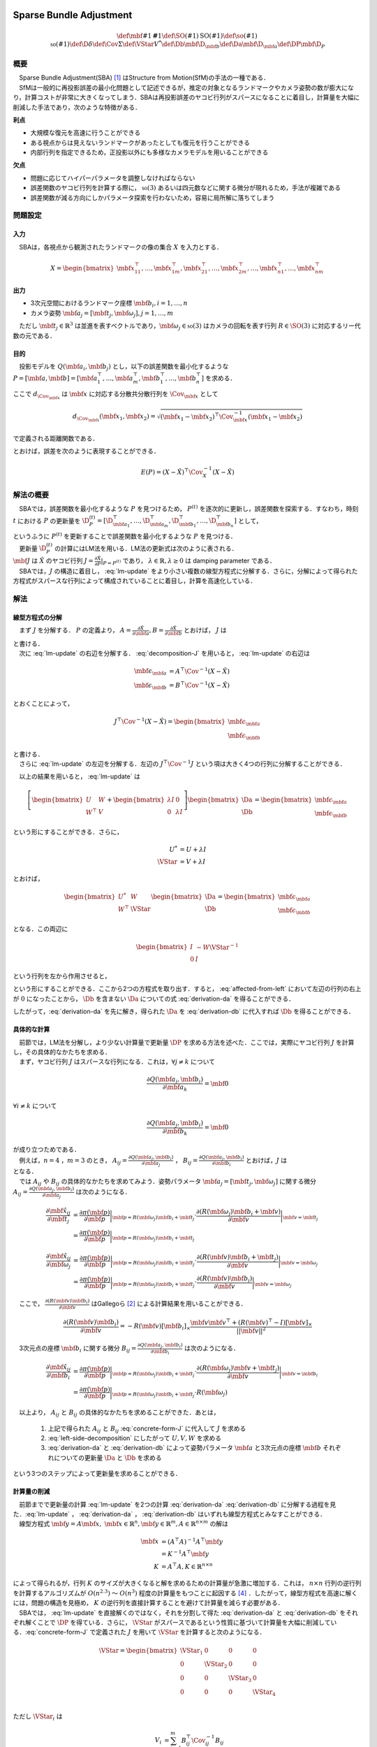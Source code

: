 
Sparse Bundle Adjustment
========================

.. math::
    \def\mbf#1{{\mathbf #1}}
    \def\SO(#1){{\mathrm{SO}(#1)}}
    \def\so(#1){{\mathfrak{so}(#1)}}
    \def\D{{\delta}}
    \def\Cov{{\Sigma}}
    \def\VStar{{V^{*}}}
    \def\Db{{\mbf{\D}_{\mbf{b}}}}
    \def\Da{{\mbf{\D}_{\mbf{a}}}}
    \def\DP{{\mbf{\D}_{P}}}

概要
----

| 　Sparse Bundle Adjustment(SBA) [#Lourakis_et_al_2015]_ はStructure from Motion(SfM)の手法の一種である．
| 　SfMは一般的に再投影誤差の最小化問題として記述できるが，推定の対象となるランドマークやカメラ姿勢の数が膨大になり，計算コストが非常に大きくなってしまう．SBAは再投影誤差のヤコビ行列がスパースになることに着目し，計算量を大幅に削減した手法であり，次のような特徴がある．

**利点**

- 大規模な復元を高速に行うことができる
- ある視点からは見えないランドマークがあったとしても復元を行うことができる
- 内部行列を指定できるため，正投影以外にも多様なカメラモデルを用いることができる

**欠点**

- 問題に応じてハイパーパラメータを調整しなければならない
- 誤差関数のヤコビ行列を計算する際に， :math:`\mathfrak{so}(3)` あるいは四元数などに関する微分が現れるため，手法が複雑である
- 誤差関数が減る方向にしかパラメータ探索を行わないため，容易に局所解に落ちてしまう


問題設定
--------

入力
~~~~

　SBAは，各視点から観測されたランドマークの像の集合 :math:`X` を入力とする．

.. math::
    X = \begin{bmatrix}
        \mbf{x}^{\top}_{11},
        \dots,
        \mbf{x}^{\top}_{1m},
        \mbf{x}^{\top}_{21},
        \dots,
        \mbf{x}^{\top}_{2m},
        \dots,
        \mbf{x}^{\top}_{n1},
        \dots,
        \mbf{x}^{\top}_{nm}
    \end{bmatrix}


出力
~~~~

- 3次元空間におけるランドマーク座標 :math:`\mbf{b}_{i},i=1,\dots,n`
- カメラ姿勢 :math:`\mbf{a}_{j} = [\mbf{t}_{j}, \mbf{\omega}_{j}],j=1,\dots,m`

　ただし :math:`\mbf{t}_{j} \in \mathbb{R}^{3}` は並進を表すベクトルであり，:math:`\mbf{\omega}_{j} \in \mathfrak{so}(3)` はカメラの回転を表す行列 :math:`R \in \SO(3)` に対応するリー代数の元である．


目的
~~~~

　投影モデルを :math:`Q(\mbf{a}_{i},\mbf{b}_{j})` とし，以下の誤差関数を最小化するような :math:`P = \left[\mbf{a}, \mbf{b}\right] = \left[ \mbf{a}^{\top}_{1}, \dots, \mbf{a}^{\top}_{m}, \mbf{b}^{\top}_{1}, \dots, \mbf{b}^{\top}_{n} \right]` を求める．

.. math::
    E(P) = \begin{align}
    \sum_{i=1}^{n} \sum_{j=1}^{m} d_{\Cov_{\mbf{x}_{ij}}}(Q(\mbf{a}_{j}, \mbf{b}_{i}), \mbf{x}_{ij})^{2}
    \end{align}
    :label: error-function-sba


ここで :math:`d_{\Cov_{\mbf{x}}}` は :math:`\mbf{x}` に対応する分散共分散行列を :math:`\Cov_{\mbf{x}}` として

.. math::
    d_{\Cov_{\mbf{x}}}(\mbf{x}_{1}, \mbf{x}_{2}) =
    \sqrt{(\mbf{x}_{1} - \mbf{x}_{2})^{\top} \Cov^{-1}_{\mbf{x}} (\mbf{x}_{1} - \mbf{x}_{2})}

で定義される距離関数である．

.. math::
    \hat{X}
    = \begin{bmatrix}
        \hat{\mbf{x}}^{\top}_{11},
        \dots,
        \hat{\mbf{x}}^{\top}_{1m},
        \hat{\mbf{x}}^{\top}_{21},
        \dots,
        \hat{\mbf{x}}^{\top}_{2m},
        \dots,
        \hat{\mbf{x}}^{\top}_{n1},
        \dots,
        \hat{\mbf{x}}^{\top}_{nm}
    \end{bmatrix}^{\top} \\
    :label: definition-X

.. math::
    \hat{\mbf{x}}_{ij}
    = Q(\mbf{a}_{j}, \mbf{b}_{i})
    :label: definition-Q

.. math::
    \Cov_{X}
    = diag(
        \Cov_{\mbf{x}_{11}},
        \dots,
        \Cov_{\mbf{x}_{1m}},
        \Cov_{\mbf{x}_{21}},
        \dots,
        \Cov_{\mbf{x}_{2m}},
        \dots,
        \Cov_{\mbf{x}_{n1}},
        \dots,
        \Cov_{\mbf{x}_{nm}}
    )
    :label: definition-sigma

とおけば，誤差を次のように表現することができる．

.. math::
    E(P)
    = (X-\hat{X})^{\top} \Cov_{X}^{-1} (X-\hat{X})


解法の概要
----------

　SBAでは，誤差関数を最小化するような :math:`P` を見つけるため， :math:`P^{(t)}` を逐次的に更新し，誤差関数を探索する．すなわち，時刻 :math:`t` における :math:`P` の更新量を :math:`\D_{P}^{(t)} = \left[ \D_{\mbf{a}_{1}}^{\top}, \dots, \D_{\mbf{a}_{m}}^{\top}, \D_{\mbf{b}_{1}}^{\top}, \dots, \D_{\mbf{b}_{n}}^{\top} \right]`  として，

.. math::
    P^{(t+1)} \leftarrow P^{(t)} + \D_{P}^{(t)}
    :label: parameter-update

| というふうに :math:`P^{(t)}` を更新することで誤差関数を最小化するような :math:`P` を見つける．
| 　更新量 :math:`\D_{P}^{(t)}` の計算にはLM法を用いる．LM法の更新式は次のように表される．

.. math::
    \left[
        J^{\top} \Cov^{-1} J + \lambda I
    \right]
    \D_{P}^{(t)}
    = J^{\top} \Cov^{-1} \left[ X - \hat{X} \right] \\
    :label: lm-update

| :math:`\mbf{J}` は :math:`\hat{X}` のヤコビ行列 :math:`J = \frac{\partial \hat{X}}{\partial P} \rvert_{P=P^{(t)}}` であり， :math:`\lambda \in \mathbb{R}, \lambda \geq 0` は damping parameter である．
| 　SBAでは，:math:`J` の構造に着目し， :eq:`lm-update` をより小さい複数の線型方程式に分解する．さらに，分解によって得られた方程式がスパースな行列によって構成されていることに着目し，計算を高速化している．

解法
----

線型方程式の分解
~~~~~~~~~~~~~~~~

　まず :math:`J` を分解する． :math:`P` の定義より， :math:`A = \frac{\partial \hat{X}}{\partial \mbf{a}},B = \frac{\partial \hat{X}}{\partial \mbf{b}}` とおけば， :math:`J` は

.. math::
    J = \frac{\partial \hat{X}}{\partial P}
    = \frac{\partial \hat{X}}{\partial (a, b)} = \left[ A, B \right]
    :label: decomposition-J

| と書ける．
| 　次に :eq:`lm-update` の右辺を分解する． :eq:`decomposition-J` を用いると， :eq:`lm-update` の右辺は

.. math::
    \begin{align}
        \mbf{\epsilon}_{\mbf{a}} &= A^{\top} \Cov^{-1} (X - \hat{X}) \\
        \mbf{\epsilon}_{\mbf{b}} &= B^{\top} \Cov^{-1} (X - \hat{X})
    \end{align}

とおくことによって，

.. math::
    J^{\top} \Cov^{-1} (X - \hat{X})
    = \begin{bmatrix} \mbf{\epsilon}_{\mbf{a}} \\ \mbf{\epsilon}_{\mbf{b}} \end{bmatrix}

| と書ける．
| 　さらに :eq:`lm-update` の左辺を分解する．左辺の :math:`J^{\top} \Cov^{-1} J` という項は大きく4つの行列に分解することができる．

.. math::
    \begin{align}
        J^{\top} \Cov^{-1} J
        &= \begin{bmatrix}
            A^{\top} \\ B^{\top}
        \end{bmatrix}
        \Cov^{-1}
        \begin{bmatrix}
            A & B
        \end{bmatrix} \\
        &= \begin{bmatrix}
            A^{\top} \Cov^{-1} A & A^{\top} \Cov^{-1} B \\
            B^{\top} \Cov^{-1} A & B^{\top} \Cov^{-1} B
        \end{bmatrix} \\
        &= \begin{bmatrix}
            U & W \\
            W^{\top} & V
        \end{bmatrix}
    \end{align}
    :label: left-side-decomposition


　以上の結果を用いると， :eq:`lm-update` は


.. math::
    \left[
    \begin{bmatrix}
        U & W \\
        W^{\top} & V
    \end{bmatrix}
    +
    \begin{bmatrix}
        \lambda I & 0 \\
        0 & \lambda I
    \end{bmatrix}
    \right]
    \begin{bmatrix}
        \Da \\
        \Db
    \end{bmatrix}
    =
    \begin{bmatrix}
        \mbf{\epsilon}_{\mbf{a}} \\
        \mbf{\epsilon}_{\mbf{b}}
    \end{bmatrix}

という形にすることができる．さらに，

.. math::
    \begin{align}
        U^{*} &= U + \lambda I \\
        \VStar &= V + \lambda I
    \end{align}

とおけば，

.. math::
    \begin{bmatrix}
        U^{*} & W \\
        W^{\top} & \VStar
    \end{bmatrix}
    \begin{bmatrix}
        \Da \\
        \Db
    \end{bmatrix}
    =
    \begin{bmatrix}
        \mbf{\epsilon}_{\mbf{a}} \\
        \mbf{\epsilon}_{\mbf{b}}
    \end{bmatrix}

となる．この両辺に

.. math::
    \begin{bmatrix}
        I & -W{\VStar}^{-1} \\
        0 & I
    \end{bmatrix}

という行列を左から作用させると，

.. math::
    \begin{bmatrix}
        I & -W{\VStar}^{-1} \\
        0 & I
    \end{bmatrix}
    \begin{bmatrix}
        U^{*} & W \\
        W^{\top} & \VStar
    \end{bmatrix}
    \begin{bmatrix}
        \Da \\
        \Db
    \end{bmatrix}
    =
    \begin{bmatrix}
        I & -W{\VStar}^{-1} \\
        0 & I
    \end{bmatrix}
    \begin{bmatrix}
        \mbf{\epsilon}_{\mbf{a}} \\
        \mbf{\epsilon}_{\mbf{b}}
    \end{bmatrix} \\
    :label: left-multiplication

.. math::
    \begin{bmatrix}
        U^{*} - W{\VStar}^{-1}W^{\top} & 0 \\
        W^{\top} & \VStar
    \end{bmatrix}
    \begin{bmatrix}
        \Da \\
        \Db
    \end{bmatrix}
    =
    \begin{bmatrix}
        \mbf{\epsilon}_{\mbf{a}} - W{\VStar}^{-1}\mbf{\epsilon}_{\mbf{b}} \\
        \mbf{\epsilon}_{\mbf{b}}
    \end{bmatrix}
    :label: affected-from-left

という形にすることができる．ここから2つの方程式を取り出す．すると， :eq:`affected-from-left` において左辺の行列の右上が :math:`0` になったことから， :math:`\Db` を含まない :math:`\Da` についての式 :eq:`derivation-da` を得ることができる．

.. math::
    (U^{*} - W{\VStar}^{-1}W^{\top}) \Da
    = \mbf{\epsilon}_{\mbf{a}} - W{\VStar}^{-1}\mbf{\epsilon}_{\mbf{b}}
    :label: derivation-da

.. math::
    \VStar \Db
    = \mbf{\epsilon}_{\mbf{b}} - W^{\top} \Da
    :label: derivation-db

したがって，:eq:`derivation-da` を先に解き，得られた :math:`\Da` を :eq:`derivation-db` に代入すれば :math:`\Db` を得ることができる．


具体的な計算
~~~~~~~~~~~~

| 　前節では，LM法を分解し，より少ない計算量で更新量 :math:`\DP` を求める方法を述べた．ここでは，実際にヤコビ行列 :math:`J` を計算し，その具体的なかたちを求める．
| 　まず，ヤコビ行列 :math:`J` はスパースな行列になる．これは，:math:`\forall j \neq k` について

.. math::
    \frac{\partial Q(\mbf{a}_{j}, \mbf{b}_{i})}{\partial \mbf{a}_{k}} = \mbf{0}

:math:`\forall i \neq k` について

.. math::
    \frac{\partial Q(\mbf{a}_{j}, \mbf{b}_{i})}{\partial \mbf{b}_{k}} = \mbf{0}

| が成り立つためである．
| 　例えば，:math:`n=4` ，:math:`m=3` のとき， :math:`A_{ij}=\frac{\partial Q(\mbf{a}_{j}, \mbf{b}_{i})}{\partial \mbf{a}_{j}}` ， :math:`B_{ij}=\frac{\partial Q(\mbf{a}_{j}, \mbf{b}_{i})}{\partial \mbf{b}_{i}}` とおけば，:math:`J` は

.. math::
    J = \begin{bmatrix}
        A_{11} &      \mbf{0} &      \mbf{0} & B_{11} &      \mbf{0} &      \mbf{0} &      \mbf{0} \\
        \mbf{0}      & A_{12} &      \mbf{0} & B_{12} &      \mbf{0} &      \mbf{0} &      \mbf{0} \\
        \mbf{0}      &      \mbf{0} & A_{13} & B_{13} &      \mbf{0} &      \mbf{0} &      \mbf{0} \\
        A_{21} &      \mbf{0} &      \mbf{0} &      \mbf{0} & B_{21} &      \mbf{0} &      \mbf{0} \\
        \mbf{0}      & A_{22} &      \mbf{0} &      \mbf{0} & B_{22} &      \mbf{0} &      \mbf{0} \\
        \mbf{0}      &      \mbf{0} & A_{23} &      \mbf{0} & B_{23} &      \mbf{0} &      \mbf{0} \\
        A_{31} &      \mbf{0} &      \mbf{0} &      \mbf{0} &      \mbf{0} & B_{31} &      \mbf{0} \\
        \mbf{0}      & A_{32} &      \mbf{0} &      \mbf{0} &      \mbf{0} & B_{32} &      \mbf{0} \\
        \mbf{0}      &      \mbf{0} & A_{33} &      \mbf{0} &      \mbf{0} & B_{33} &      \mbf{0} \\
        A_{41} &      \mbf{0} &      \mbf{0} &      \mbf{0} &      \mbf{0} &      \mbf{0} & B_{41} \\
        \mbf{0}      & A_{42} &      \mbf{0} &      \mbf{0} &      \mbf{0} &      \mbf{0} & B_{42} \\
        \mbf{0}      &      \mbf{0} & A_{43} &      \mbf{0} &      \mbf{0} &      \mbf{0} & B_{43} \\
    \end{bmatrix}
    :label: concrete-form-J

| となる．
| 　では :math:`A_{ij}` や :math:`B_{ij}` の具体的なかたちを求めてみよう．姿勢パラメータ :math:`\mbf{a}_{j} = \left[ \mbf{t}_{j}, \mbf{\omega}_{j} \right]` に関する微分 :math:`A_{ij}=\frac{\partial Q(\mbf{a}_{j}, \mbf{b}_{i})}{\partial \mbf{a}_{j}}` は次のようになる．


.. math::
    \begin{align}
    \frac{\partial \hat{\mbf{x}}_{ij}}{\partial \mbf{t}_{j}}
    &= \frac{\partial \pi(\mbf{p})}{\partial \mbf{p}}
       \bigg\rvert_{\mbf{p}=R(\mbf{\omega}_{j})\mbf{b}_{i} + \mbf{t}_{j}}
       \cdot
       \frac{\partial (R(\mbf{\omega}_{j})\mbf{b}_{i} + \mbf{v})}{\partial \mbf{v}}
       \bigg\rvert_{\mbf{v}=\mbf{t}_j} \\
    &= \frac{\partial \pi(\mbf{p})}{\partial \mbf{p}}
       \bigg\rvert_{\mbf{p}=R(\mbf{\omega}_{j})\mbf{b}_{i} + \mbf{t}_{j}}
    \end{align}


.. math::
    \begin{align}
    \frac{\partial \hat{\mbf{x}}_{ij}}{\partial \mbf{\omega}_{j}}
    &= \frac{\partial \pi(\mbf{p})}{\partial \mbf{p}}
       \bigg\rvert_{\mbf{p}=R(\mbf{\omega}_{j})\mbf{b}_{i} + \mbf{t}_{j}}
       \cdot
       \frac{\partial (R(\mbf{v})\mbf{b}_{i} + \mbf{t}_{j})}{\partial \mbf{v}}
       \bigg\rvert_{\mbf{v}=\mbf{\omega}_{j}} \\
    &= \frac{\partial \pi(\mbf{p})}{\partial \mbf{p}}
       \bigg\rvert_{\mbf{p}=R(\mbf{\omega}_{j})\mbf{b}_{i} + \mbf{t}_{j}}
       \cdot
       \frac{\partial (R(\mbf{v})\mbf{b}_{i})}{\partial \mbf{v}}
       \bigg\rvert_{\mbf{v}=\mbf{\omega}_{j}}
    \end{align}


　ここで， :math:`\frac{\partial (R(\mbf{v})\mbf{b}_{i})}{\partial \mbf{v}}` はGallegoら [#Gallego_et_al_2015]_ による計算結果を用いることができる．

.. math::
   \frac{\partial (R(\mbf{v})\mbf{b}_{i})}{\partial \mbf{v}}
   = -R(\mbf{v}) \left[ \mbf{b}_{i} \right]_{\times}
     \frac{
        \mbf{v}\mbf{v}^{\top} +
        (R(\mbf{v})^{\top} - I) \left[ \mbf{v} \right]_{\times}
     }{||\mbf{v}||^{2}}


　3次元点の座標 :math:`\mbf{b}_{i}` に関する微分 :math:`B_{ij}=\frac{\partial Q(\mbf{a}_{j}, \mbf{b}_{i})}{\partial \mbf{b}_{i}}` は次のようになる．

.. math::
    \begin{align}
    \frac{\partial \hat{\mbf{x}}_{ij}}{\partial \mbf{b}_{i}}
    &= \frac{\partial \pi(\mbf{p})}{\partial \mbf{p}}
       \bigg\rvert_{\mbf{p}=R(\mbf{\omega}_{j})\mbf{b}_{i} + \mbf{t}_{j}}
       \cdot
       \frac{\partial (R(\mbf{\omega}_{j})\mbf{v} + \mbf{t}_{j})}{\partial \mbf{v}}
       \bigg\rvert_{\mbf{v}=\mbf{b}_{i}} \\
    &= \frac{\partial \pi(\mbf{p})}{\partial \mbf{p}}
       \bigg\rvert_{\mbf{p}=R(\mbf{\omega}_{j})\mbf{b}_{i} + \mbf{t}_{j}}
       \cdot
       R(\mbf{\omega}_{j})
    \end{align}


　以上より， :math:`A_{ij}` と :math:`B_{ij}` の具体的なかたちを求めることができた．あとは，

    1. 上記で得られた :math:`A_{ij}` と :math:`B_{ij}` :eq:`concrete-form-J` に代入して :math:`J` を求める
    2. :eq:`left-side-decomposition` にしたがって :math:`U,V,W` を求める
    3. :eq:`derivation-da` と :eq:`derivation-db` によって姿勢パラメータ :math:`\mbf{a}` と3次元点の座標 :math:`\mbf{b}` それぞれについての更新量 :math:`\Da` と :math:`\Db` を求める

という3つのステップによって更新量を求めることができる．


計算量の削減
~~~~~~~~~~~~

| 　前節までで更新量の計算 :eq:`lm-update` を2つの計算 :eq:`derivation-da` :eq:`derivation-db` に分解する過程を見た．:eq:`lm-update` ， :eq:`derivation-da` ， :eq:`derivation-db` はいずれも線型方程式とみなすことができる．
| 　線型方程式 :math:`\mbf{y} = A\mbf{x},\; \mbf{x} \in \mathbb{R}^{n}, \mbf{y} \in \mathbb{R}^{m}, A \in \mathbb{R}^{n \times m}` の解は

.. math::
    \begin{align}
        \mbf{x}
        &= (A^{\top}A)^{-1}A^{\top}\mbf{y} \\
        &= K^{-1}A^{\top}\mbf{y} \\
        K &= A^{\top}A,
        K \in \mathbb{R}^{n \times n}
    \end{align}

| によって得られるが，行列 :math:`K` のサイズが大きくなると解を求めるための計算量が急激に増加する．これは， :math:`n \times n` 行列の逆行列を計算するアルゴリズムが :math:`O(n^{2.3})` 〜 :math:`O(n^{3})` 程度の計算量をもつことに起因する [#Coppersmith_et_al_1990]_ ．したがって，線型方程式を高速に解くには，問題の構造を見極め， :math:`K` の逆行列を直接計算することを避けて計算量を減らす必要がある．
| 　SBAでは， :eq:`lm-update` を直接解くのではなく，それを分割して得た :eq:`derivation-da` と :eq:`derivation-db` をそれぞれ解くことで :math:`\DP` を得ている．さらに， :math:`\VStar` がスパースであるという性質に基づいて計算量を大幅に削減している．:eq:`concrete-form-J` で定義された :math:`J` を用いて :math:`\VStar` を計算すると次のようになる．

.. math::
    \VStar = \begin{bmatrix}
        \VStar_{1} & 0 & 0 & 0 \\
        0 & \VStar_{2} & 0 & 0 \\
        0 & 0 & \VStar_{3} & 0 \\
        0 & 0 & 0 & \VStar_{4} \\
    \end{bmatrix}

ただし :math:`\VStar_{i}` は

.. math::
    \begin{align}
        V_{i}
        &= \sum_{j=1}^{m} B_{ij}^{\top} \Cov_{ij}^{-1} B_{ij} \\
        \VStar_{i}
        &= V_{i} + \lambda I.
    \end{align}

である．

　:eq:`derivation-da` には :math:`{\VStar}` の逆行列が両辺に含まれている．また， :eq:`derivation-db` を解いて :math:`\Db` を得る際にも両辺に左から :math:`{\VStar}` の逆行列をかける必要がある．:math:`\VStar` のサイズが大きいとその逆行列を求めるのに多大なコストがかかってしまう．しかし， :math:`\VStar` がスパースな行列であることに着目すると， :math:`\VStar` の逆行列は

.. math::
    {\VStar}^{-1} = \begin{bmatrix}
        {\VStar}^{-1}_{1} & 0 & 0 & 0 \\
        0 & {\VStar}^{-1}_{2} & 0 & 0 \\
        0 & 0 & {\VStar}^{-1}_{3} & 0 \\
        0 & 0 & 0 & {\VStar}^{-1}_{4} \\
    \end{bmatrix}
    :label: v-star-inv

| となるため， :math:`\VStar_{i},i=1,\dots,n` のそれぞれについて逆行列を求めればよいことがわかる．結果として :math:`\VStar` の逆行列の計算量はランドマーク数 :math:`n` に対して線型に増加することになり， :math:`\VStar` の逆行列を直接求めるのと比較すると計算量を一気に削減できる．
| 　:math:`\Da` を求める際には， :math:`S = U^{*} - W{\VStar}^{-1}W^{\top}` の逆行列を :eq:`derivation-da` の両辺に左からかける必要がある．しかし，一般的にランドマーク数 :math:`n` よりもカメラの視点数 :math:`m` の方が圧倒的に小さい :math:`(m \ll n)` ため， :math:`S` のサイズは :math:`\VStar` と比べると圧倒的に小さい．したがって， :math:`S` の逆行列を求める処理は全体の計算量にはほとんど影響しない．
| 　問題のサイズ(視点数や復元対象となるランドマークの数)が大きいときは， :eq:`lm-update` を直接解いて :math:`\DP` を得るよりも， :eq:`derivation-da` :eq:`derivation-db` :eq:`v-star-inv` によって :math:`\Da` と :math:`\Db` をそれぞれ計算し結合することで :math:`\DP` を得るほうが圧倒的に高速である．


改良
----

| 　Agarwalらは inexact Newton method とPCG(Preconditioned Conjugate Gradients)法を組み合わせることでより高速に更新量を求める手法を提案している [#Agarwal_et_al_2010]_ ．
| 　SBAでは，誤差関数の更新則 :eq:`lm-update` を変形し， :eq:`derivation-da` :eq:`derivation-db` という2つの線型方程式を解く問題に落とし込んでいる．このうち :eq:`derivation-db` は :math:`\VStar` のスパース性を利用して高速に解くことができたが， :eq:`derivation-da` は :math:`S` の逆行列を直接計算する必要があった．SBAでは :eq:`derivation-da` と :eq:`derivation-db` を解くことで各ステップにおける"厳密な"更新量 :math:`\DP` を求めている．これに対してAgarwalら [#Agarwal_et_al_2010]_ は必ずしも :eq:`derivation-da` :eq:`derivation-db` の厳密な解を求める必要はなく，より高速な近似的計算によって厳密解を代替できることを主張している． すなわち，最終的な目的は誤差関数 :eq:`error-function-sba` を十分小さくするような解を見つけることであり，もしそれが達成できるのであれば，必ずしも各ステップにおいて厳密な更新量を見つける必要はないのである．各ステップにおいてより少ない計算量で近似的に更新量を求められれば，最適解に達するまでのステップ数が増えたとしても，解に到達するまでの計算量の総和を小さくすることができる可能性がある．

LM法
====

.. math::
    \def\B{{\mathbf{\beta}}}
    \def\D{{\mathbf{\delta}}}

概要
----

| 　勾配の2次微分の情報を利用する最適化手法の一種Gauss-Newton法は収束性が保証されていない．LM法 [#Levenberg_1944]_ はGauss-Newton法と最急降下法を組み合わせることで収束性を保証したアルゴリズムである [#Wright_et_al_1999]_ ．
| 　:math:`\B` をパラメータとするベクトル値関数 :math:`\mathbf{f}(\B)` と，目標値ベクトル :math:`\mathbf{y}` について，次で定義される誤差 :math:`d^{2}_{\Sigma}(\mathbf{y}, \mathbf{f}(\B))` を最小化するような :math:`\B` を見つける問題を考える．

.. math::
    d^{2}_{\Sigma}(\mathbf{y}, \mathbf{f}(\B)) = (\mathbf{y} - \mathbf{f}(\B))^{\top}\Sigma^{-1} (\mathbf{y} - \mathbf{f}(\B))
    :label: error

| 　LM法はGauss-Newton法と最急降下法を組み合わせた手法であると解釈することがすることができる．
| 　:math:`J` を関数 :math:`\mathbf{f}` のヤコビ行列 :math:`\frac{\partial \mathbf{f}}{\partial \beta}` ， :math:`\D` を :math:`\B` の更新量として，Gauss-Newton法，最急降下法，LM法それぞれによる :math:`\D` の方法を示す．

.. math::
    \begin{align}
    \D_{GN}
    &= (J^{\top} \Sigma^{-1} J)^{-1}
       J^{\top} \Sigma^{-1} [\mathbf{y} - \mathbf{f}(\B)] \\
    \D_{GD}
    &= J^{\top} \Sigma^{-1} [\mathbf{y} - \mathbf{f}(\B)] \\
    \D_{LM}
    &= (J^{\top} \Sigma^{-1} J + \lambda I)^{-1}
       J^{\top} \Sigma^{-1} [\mathbf{y} - \mathbf{f}(\B)]
    \end{align}

:math:`I` は単位行列であり， :math:`\lambda \in \mathbb{R}, \lambda > 0` は damping parameter と呼ばれる値である．それぞれの式を見比べると，

- LM法による更新量の計算方法はGauss-Newton法と最急降下法を組み合わせたものである
- Gauss-Newton法と最急降下法のどちらの性質を強くするかを damping parameter がコントロールしている

| ということがわかる．Damping parameter を大きくすると最急降下法の性質が強くなり，小さくするとGauss-Newton法の性質が強くなる(誤差が発散する可能性が高くなる)．
| 　時刻 :math:`t` におけるパラメータ :math:`\B` の値を :math:`\B^{(t)}` とする．このとき，LM法は次に示す規則にしたがってパラメータ :math:`\B` を更新する．

- 誤差が減少する :math:`\left( f(\B^{(t)} + \D) < f(\B^{(t)}) \right)` ならばパラメータを :math:`\B^{(t+1)} \leftarrow \B^{(t)} + \D` と更新する．
- 誤差が減少しない :math:`\left( f(\B^{(t)} + \D) \geq f(\B^{(t)}) \right)` ならば :math:`\lambda` の値を大きくし，再度更新量 :math:`\D` を計算し直す．誤差が減少するような :math:`\D` が見つかるまでこれを繰り返す．

　LM法は，damping parameter を変化させながら誤差が必ず減少するような更新量 :math:`\D` を探し出すことで収束を保証している．


導出
----

　:math:`\Sigma` を分散共分散行列とし，誤差をmahalanobis距離によって次のように定義する．

.. math::
    d^{2}_{\Sigma}(\mathbf{y}, \mathbf{f}(\B + \D)) = (\mathbf{y} - \mathbf{f}(\B + \D))^{\top}\Sigma^{-1} (\mathbf{y} - \mathbf{f}(\B + \D))
    :label: updated-error


　関数 :math:`\mathbf{f}` を :math:`\mathbf{f}(\B + \D) \approx \mathbf{f}(\B) + J \D` と近似すると， :eq:`updated-error` は

.. math::
    \begin{align}
    d^{2}_{\Sigma}(\mathbf{y}, \mathbf{f}(\B + \D))
    &\approx (\mathbf{y} - \mathbf{f}(\B) - J\D)^{\top} \Sigma^{-1} (\mathbf{y} - \mathbf{f}(\B) - J\D) \\
    &= (\mathbf{y} - \mathbf{f}(\B))^{\top} \Sigma^{-1}  (\mathbf{y} - \mathbf{f}(\B))
    - 2 (\mathbf{y} - \mathbf{f}(\B))^{\top} \Sigma^{-1} J \D
    + \D^{\top} J^{\top} \Sigma^{-1} J \D
    \end{align}


となる．これを :math:`\D` で微分して :math:`\mathbf{0}` とおくと，

.. math::
    J^{\top} \Sigma^{-1} J \D
    = J^{\top} \Sigma^{-1} [\mathbf{y} - \mathbf{f}(\B)]

が得られる．左辺に :math:`\lambda I` という項を組み込んでしまえば，即座にLM法が得られる．

.. math::
    (J^{\top} \Sigma^{-1} J + \lambda I) \D
    = J^{\top} \Sigma^{-1} [\mathbf{y} - \mathbf{f}(\B)]


.. [#Lourakis_et_al_2015] Lourakis, Manolis IA, and Antonis A. Argyros. "SBA: A software package for generic sparse bundle adjustment." ACM Transactions on Mathematical Software (TOMS) 36.1 (2009): 2.
.. [#Gallego_et_al_2015] Gallego, Guillermo, and Anthony Yezzi. "A compact formula for the derivative of a 3-D rotation in exponential coordinates." Journal of Mathematical Imaging and Vision 51.3 (2015): 378-384.
.. [#Levenberg_1944] Levenberg, Kenneth. "A method for the solution of certain non-linear problems in least squares." Quarterly of applied mathematics 2.2 (1944): 164-168.
.. [#Coppersmith_et_al_1990] Coppersmith, Don, and Shmuel Winograd. "Matrix multiplication via arithmetic progressions." Journal of symbolic computation 9.3 (1990): 251-280.
.. [#Agarwal_et_al_2010] Agarwal, Sameer, et al. "Bundle adjustment in the large." European conference on computer vision. Springer, Berlin, Heidelberg, 2010.
.. [#Wright_et_al_1999] Wright, Stephen, and Jorge Nocedal. "Numerical optimization." Springer Science 35.67-68 (1999): 7.
